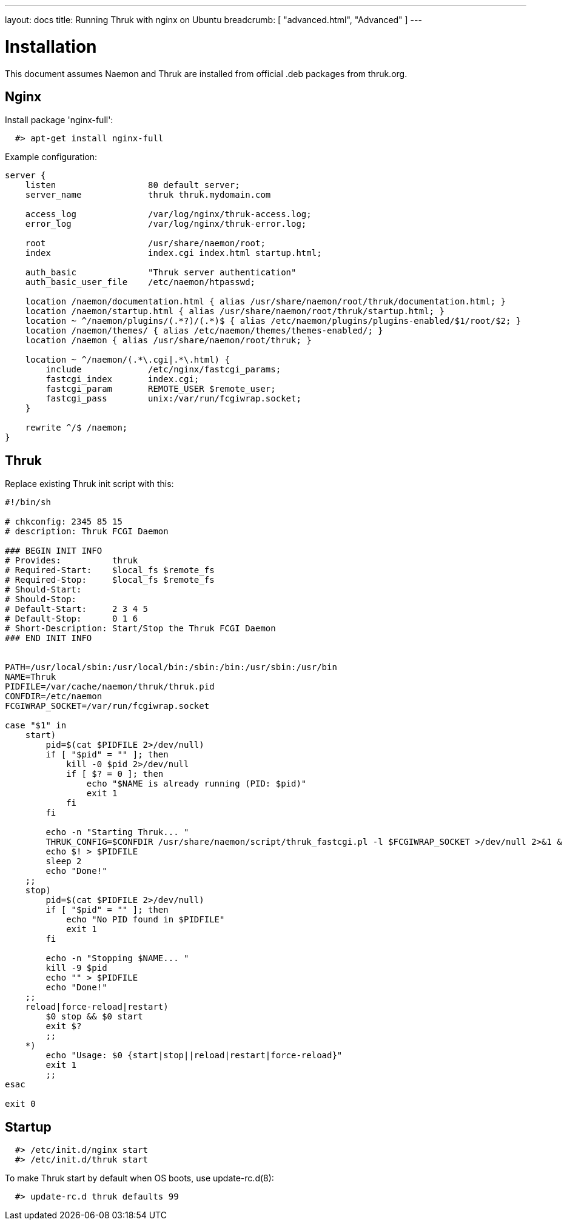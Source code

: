 ---
layout: docs
title: Running Thruk with nginx on Ubuntu
breadcrumb: [ "advanced.html", "Advanced" ]
---

= Installation

This document assumes Naemon and Thruk are installed from official
.deb packages from thruk.org.


== Nginx

Install package 'nginx-full':

------------
  #> apt-get install nginx-full
------------

Example configuration:

------------
server {
    listen                  80 default_server;
    server_name             thruk thruk.mydomain.com

    access_log              /var/log/nginx/thruk-access.log;
    error_log               /var/log/nginx/thruk-error.log;

    root                    /usr/share/naemon/root;
    index                   index.cgi index.html startup.html;

    auth_basic              "Thruk server authentication"
    auth_basic_user_file    /etc/naemon/htpasswd;

    location /naemon/documentation.html { alias /usr/share/naemon/root/thruk/documentation.html; }
    location /naemon/startup.html { alias /usr/share/naemon/root/thruk/startup.html; }
    location ~ ^/naemon/plugins/(.*?)/(.*)$ { alias /etc/naemon/plugins/plugins-enabled/$1/root/$2; }
    location /naemon/themes/ { alias /etc/naemon/themes/themes-enabled/; }
    location /naemon { alias /usr/share/naemon/root/thruk; }

    location ~ ^/naemon/(.*\.cgi|.*\.html) {
        include             /etc/nginx/fastcgi_params;
        fastcgi_index       index.cgi;
        fastcgi_param       REMOTE_USER $remote_user;
        fastcgi_pass        unix:/var/run/fcgiwrap.socket;
    }

    rewrite ^/$ /naemon;
}
------------

== Thruk

Replace existing Thruk init script with this:

------------
#!/bin/sh

# chkconfig: 2345 85 15
# description: Thruk FCGI Daemon

### BEGIN INIT INFO
# Provides:          thruk
# Required-Start:    $local_fs $remote_fs
# Required-Stop:     $local_fs $remote_fs
# Should-Start:
# Should-Stop:
# Default-Start:     2 3 4 5
# Default-Stop:      0 1 6
# Short-Description: Start/Stop the Thruk FCGI Daemon
### END INIT INFO


PATH=/usr/local/sbin:/usr/local/bin:/sbin:/bin:/usr/sbin:/usr/bin
NAME=Thruk
PIDFILE=/var/cache/naemon/thruk/thruk.pid
CONFDIR=/etc/naemon
FCGIWRAP_SOCKET=/var/run/fcgiwrap.socket

case "$1" in
    start)
        pid=$(cat $PIDFILE 2>/dev/null)
        if [ "$pid" = "" ]; then
            kill -0 $pid 2>/dev/null
            if [ $? = 0 ]; then
                echo "$NAME is already running (PID: $pid)"
                exit 1
            fi
        fi

        echo -n "Starting Thruk... "
        THRUK_CONFIG=$CONFDIR /usr/share/naemon/script/thruk_fastcgi.pl -l $FCGIWRAP_SOCKET >/dev/null 2>&1 &
        echo $! > $PIDFILE
        sleep 2
        echo "Done!"
    ;;
    stop)
        pid=$(cat $PIDFILE 2>/dev/null)
        if [ "$pid" = "" ]; then
            echo "No PID found in $PIDFILE"
            exit 1
        fi

        echo -n "Stopping $NAME... "
        kill -9 $pid
        echo "" > $PIDFILE
        echo "Done!"
    ;;
    reload|force-reload|restart)
        $0 stop && $0 start
        exit $?
        ;;
    *)
        echo "Usage: $0 {start|stop||reload|restart|force-reload}"
        exit 1
        ;;
esac

exit 0
------------


== Startup

------------
  #> /etc/init.d/nginx start
  #> /etc/init.d/thruk start
------------

To make Thruk start by default when OS boots, use update-rc.d(8):

------------
  #> update-rc.d thruk defaults 99
------------
